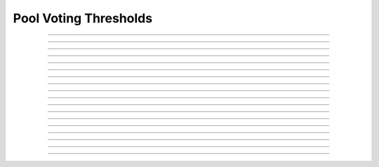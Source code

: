 Pool Voting Thresholds
==========================

.. doxygentypedef:: cardano_pool_voting_thresholds_t

------------

.. doxygenfunction:: cardano_pool_voting_thresholds_new

------------

.. doxygenfunction:: cardano_pool_voting_thresholds_from_cbor

------------

.. doxygenfunction:: cardano_pool_voting_thresholds_to_cbor

------------

.. doxygenfunction:: cardano_pool_voting_thresholds_get_motion_no_confidence

------------

.. doxygenfunction:: cardano_pool_voting_thresholds_get_committee_normal

------------

.. doxygenfunction:: cardano_pool_voting_thresholds_get_committee_no_confidence

------------

.. doxygenfunction:: cardano_pool_voting_thresholds_get_hard_fork_initiation

------------

.. doxygenfunction:: cardano_pool_voting_thresholds_get_security_relevant_param

------------

.. doxygenfunction:: cardano_pool_voting_thresholds_set_motion_no_confidence

------------

.. doxygenfunction:: cardano_pool_voting_thresholds_set_committee_normal

------------

.. doxygenfunction:: cardano_pool_voting_thresholds_set_committee_no_confidence

------------

.. doxygenfunction:: cardano_pool_voting_thresholds_set_hard_fork_initiation

------------

.. doxygenfunction:: cardano_pool_voting_thresholds_set_security_relevant_param

------------

.. doxygenfunction:: cardano_pool_voting_thresholds_unref

------------

.. doxygenfunction:: cardano_pool_voting_thresholds_ref

------------

.. doxygenfunction:: cardano_pool_voting_thresholds_refcount

------------

.. doxygenfunction:: cardano_pool_voting_thresholds_set_last_error

------------

.. doxygenfunction:: cardano_pool_voting_thresholds_get_last_error
